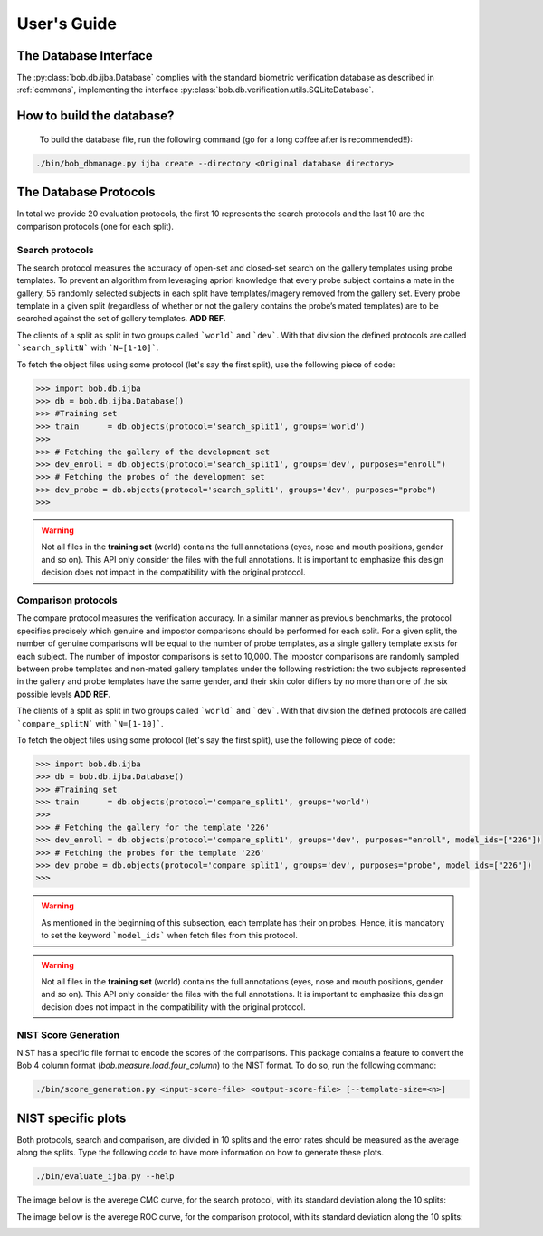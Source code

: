 .. vim: set fileencoding=utf-8 :
.. @author: Manuel Gunther <mgunther@vast.uccs.edu>
.. @date:   Fri Sep 11 14:53:52 MDT 2015

==============
 User's Guide
==============



The Database Interface
----------------------

The :py:class:`bob.db.ijba.Database` complies with the standard biometric verification database as described in :ref:`commons`, implementing the interface :py:class:`bob.db.verification.utils.SQLiteDatabase`.


How to build the database?
--------------------------

  To build the database file, run the following command (go for a long coffee after is recommended!!):


.. code-block:: bash

    ./bin/bob_dbmanage.py ijba create --directory <Original database directory>


The Database Protocols
----------------------

In total we provide 20 evaluation protocols, the first 10 represents the search protocols and the last 10 are the comparison protocols (one for each split).


Search protocols
================


The search protocol measures the accuracy of open-set and closed-set search on the gallery templates using probe templates. 
To prevent an algorithm from leveraging apriori knowledge that every probe subject contains a mate in the gallery, 55 randomly selected subjects in each split have templates/imagery removed from the gallery set. 
Every probe template in a given split (regardless of whether or not the gallery contains the probe’s mated templates) are to be searched against the set of gallery templates. **ADD REF**.

The clients of a split as split in two groups called ```world``` and ```dev```.
With that division the defined protocols are called ```search_splitN``` with ```N=[1-10]```.

To fetch the object files using some protocol (let's say the first split), use the following piece of code:

.. code-block:: python

   >>> import bob.db.ijba
   >>> db = bob.db.ijba.Database()   
   >>> #Training set
   >>> train      = db.objects(protocol='search_split1', groups='world')   
   >>>
   >>> # Fetching the gallery of the development set
   >>> dev_enroll = db.objects(protocol='search_split1', groups='dev', purposes="enroll")
   >>> # Fetching the probes of the development set
   >>> dev_probe = db.objects(protocol='search_split1', groups='dev', purposes="probe")
   >>> 


.. warning::  
  
  Not all files in the **training set** (world) contains the full annotations (eyes, nose and mouth positions, gender and so on).
  This API only consider the files with the full annotations.
  It is important to emphasize this design decision does not impact in the compatibility with the original protocol.



Comparison protocols
====================

The compare protocol measures the verification accuracy.
In a similar manner as previous benchmarks, the protocol specifies precisely which genuine and impostor comparisons should be performed for
each split. 
For a given split, the number of genuine comparisons will be equal to the number of probe templates, as a single gallery template exists for each subject. 
The number of impostor comparisons is set to 10,000. 
The impostor comparisons are randomly sampled between probe templates and non-mated gallery templates under the following restriction: the two subjects represented in the gallery and probe templates have the same gender, and their skin color differs by no more than one of the six possible levels **ADD REF**.


The clients of a split as split in two groups called ```world``` and ```dev```.
With that division the defined protocols are called ```compare_splitN``` with ```N=[1-10]```.

To fetch the object files using some protocol (let's say the first split), use the following piece of code:

.. code-block:: python

   >>> import bob.db.ijba
   >>> db = bob.db.ijba.Database()   
   >>> #Training set
   >>> train      = db.objects(protocol='compare_split1', groups='world')   
   >>>
   >>> # Fetching the gallery for the template '226'
   >>> dev_enroll = db.objects(protocol='compare_split1', groups='dev', purposes="enroll", model_ids=["226"])
   >>> # Fetching the probes for the template '226'
   >>> dev_probe = db.objects(protocol='compare_split1', groups='dev', purposes="probe", model_ids=["226"])
   >>> 

.. warning::  
  
  As mentioned in the beginning of this subsection, each template has their on probes.
  Hence, it is mandatory to set the keyword ```model_ids``` when fetch files from this protocol.

.. warning::    
  Not all files in the **training set** (world) contains the full annotations (eyes, nose and mouth positions, gender and so on).
  This API only consider the files with the full annotations.
  It is important to emphasize this design decision does not impact in the compatibility with the original protocol.



NIST Score Generation
=====================

NIST has a specific file format to encode the scores of the comparisons.
This package contains a feature to convert the Bob 4 column format (`bob.measure.load.four_column`) to the NIST format. 
To do so, run the following command:

.. code-block:: bash

    ./bin/score_generation.py <input-score-file> <output-score-file> [--template-size=<n>]


NIST specific plots
-------------------

Both protocols, search and comparison, are divided in 10 splits and the error rates should be measured as the average along the splits.
Type the following code to have more information on how to generate these plots.

.. code-block:: bash

  ./bin/evaluate_ijba.py --help


The image bellow is the averege CMC curve, for the search protocol, with its standard deviation along the 10 splits:

.. image:: ./img/CMC_ijba.png


The image bellow is the averege ROC curve, for the comparison protocol, with its standard deviation along the 10 splits:

.. image:: ./img/ROC_ijba.png



.. _bob: https://www.idiap.ch/software/bob
